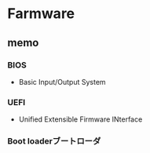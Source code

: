 * Farmware
** memo
*** BIOS
- Basic Input/Output System
*** UEFI
- Unified Extensible Firmware INterface
*** Boot loaderブートローダ
